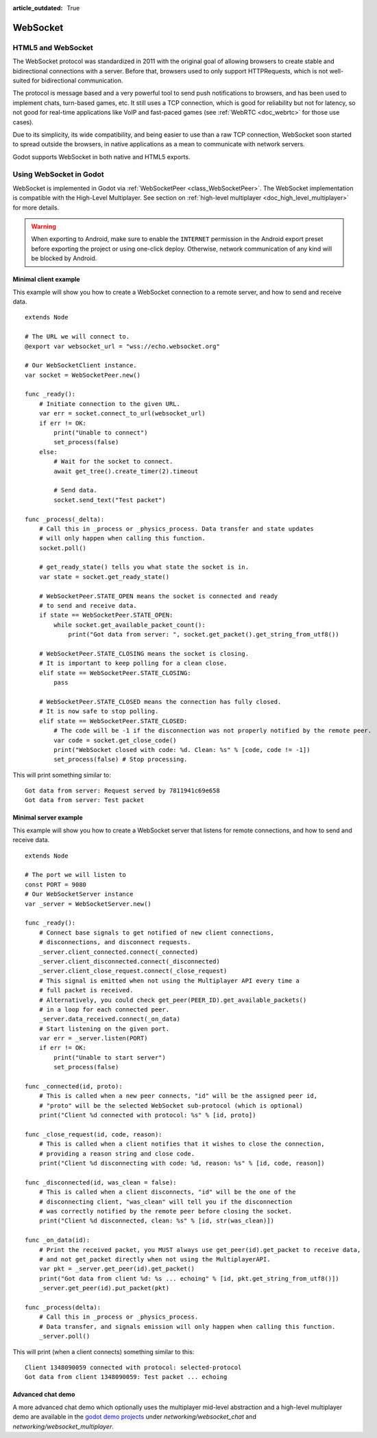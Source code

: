 :article_outdated: True

.. _doc_websocket:

WebSocket
=========

HTML5 and WebSocket
-------------------

The WebSocket protocol was standardized in 2011 with the original goal of allowing browsers to create stable and bidirectional connections with a server.
Before that, browsers used to only support HTTPRequests, which is not well-suited for bidirectional communication.

The protocol is message based and a very powerful tool to send push notifications to browsers, and has been used to implement chats, turn-based games, etc. It still uses a TCP connection, which is good for reliability but not for latency, so not good for real-time applications like VoIP and fast-paced games (see :ref:`WebRTC <doc_webrtc>` for those use cases).

Due to its simplicity, its wide compatibility, and being easier to use than a raw TCP connection, WebSocket soon started to spread outside the browsers, in native applications as a mean to communicate with network servers.

Godot supports WebSocket in both native and HTML5 exports.

Using WebSocket in Godot
------------------------

WebSocket is implemented in Godot via :ref:`WebSocketPeer <class_WebSocketPeer>`.
The WebSocket implementation is compatible with the High-Level Multiplayer. See
section on :ref:`high-level multiplayer <doc_high_level_multiplayer>` for more
details.

.. warning::

    When exporting to Android, make sure to enable the ``INTERNET``
    permission in the Android export preset before exporting the project or
    using one-click deploy. Otherwise, network communication of any kind will be
    blocked by Android.

Minimal client example
^^^^^^^^^^^^^^^^^^^^^^

This example will show you how to create a WebSocket connection to a remote server, and how to send and receive data.

::

    extends Node

    # The URL we will connect to.
    @export var websocket_url = "wss://echo.websocket.org"

    # Our WebSocketClient instance.
    var socket = WebSocketPeer.new()

    func _ready():
        # Initiate connection to the given URL.
        var err = socket.connect_to_url(websocket_url)
        if err != OK:
            print("Unable to connect")
            set_process(false)
        else:
            # Wait for the socket to connect.
            await get_tree().create_timer(2).timeout
            
            # Send data.
            socket.send_text("Test packet")

    func _process(_delta):
        # Call this in _process or _physics_process. Data transfer and state updates
        # will only happen when calling this function.
        socket.poll()
        
        # get_ready_state() tells you what state the socket is in.
        var state = socket.get_ready_state()
        
        # WebSocketPeer.STATE_OPEN means the socket is connected and ready
        # to send and receive data.
        if state == WebSocketPeer.STATE_OPEN:
            while socket.get_available_packet_count():
                print("Got data from server: ", socket.get_packet().get_string_from_utf8())
        
        # WebSocketPeer.STATE_CLOSING means the socket is closing.
        # It is important to keep polling for a clean close.
        elif state == WebSocketPeer.STATE_CLOSING:
            pass
        
        # WebSocketPeer.STATE_CLOSED means the connection has fully closed.
        # It is now safe to stop polling.
        elif state == WebSocketPeer.STATE_CLOSED:
            # The code will be -1 if the disconnection was not properly notified by the remote peer.
            var code = socket.get_close_code()
            print("WebSocket closed with code: %d. Clean: %s" % [code, code != -1])
            set_process(false) # Stop processing.


This will print something similar to:

::

    Got data from server: Request served by 7811941c69e658
    Got data from server: Test packet

Minimal server example
^^^^^^^^^^^^^^^^^^^^^^

This example will show you how to create a WebSocket server that listens for remote connections, and how to send and receive data.

::

    extends Node

    # The port we will listen to
    const PORT = 9080
    # Our WebSocketServer instance
    var _server = WebSocketServer.new()

    func _ready():
        # Connect base signals to get notified of new client connections,
        # disconnections, and disconnect requests.
        _server.client_connected.connect(_connected)
        _server.client_disconnected.connect(_disconnected)
        _server.client_close_request.connect(_close_request)
        # This signal is emitted when not using the Multiplayer API every time a
        # full packet is received.
        # Alternatively, you could check get_peer(PEER_ID).get_available_packets()
        # in a loop for each connected peer.
        _server.data_received.connect(_on_data)
        # Start listening on the given port.
        var err = _server.listen(PORT)
        if err != OK:
            print("Unable to start server")
            set_process(false)

    func _connected(id, proto):
        # This is called when a new peer connects, "id" will be the assigned peer id,
        # "proto" will be the selected WebSocket sub-protocol (which is optional)
        print("Client %d connected with protocol: %s" % [id, proto])

    func _close_request(id, code, reason):
        # This is called when a client notifies that it wishes to close the connection,
        # providing a reason string and close code.
        print("Client %d disconnecting with code: %d, reason: %s" % [id, code, reason])

    func _disconnected(id, was_clean = false):
        # This is called when a client disconnects, "id" will be the one of the
        # disconnecting client, "was_clean" will tell you if the disconnection
        # was correctly notified by the remote peer before closing the socket.
        print("Client %d disconnected, clean: %s" % [id, str(was_clean)])

    func _on_data(id):
        # Print the received packet, you MUST always use get_peer(id).get_packet to receive data,
        # and not get_packet directly when not using the MultiplayerAPI.
        var pkt = _server.get_peer(id).get_packet()
        print("Got data from client %d: %s ... echoing" % [id, pkt.get_string_from_utf8()])
        _server.get_peer(id).put_packet(pkt)

    func _process(delta):
        # Call this in _process or _physics_process.
        # Data transfer, and signals emission will only happen when calling this function.
        _server.poll()

This will print (when a client connects) something similar to this:

::

    Client 1348090059 connected with protocol: selected-protocol
    Got data from client 1348090059: Test packet ... echoing

Advanced chat demo
^^^^^^^^^^^^^^^^^^

A more advanced chat demo which optionally uses the multiplayer mid-level
abstraction and a high-level multiplayer demo are available in the
`godot demo projects <https://github.com/godotengine/godot-demo-projects>`_
under `networking/websocket_chat` and `networking/websocket_multiplayer`.
